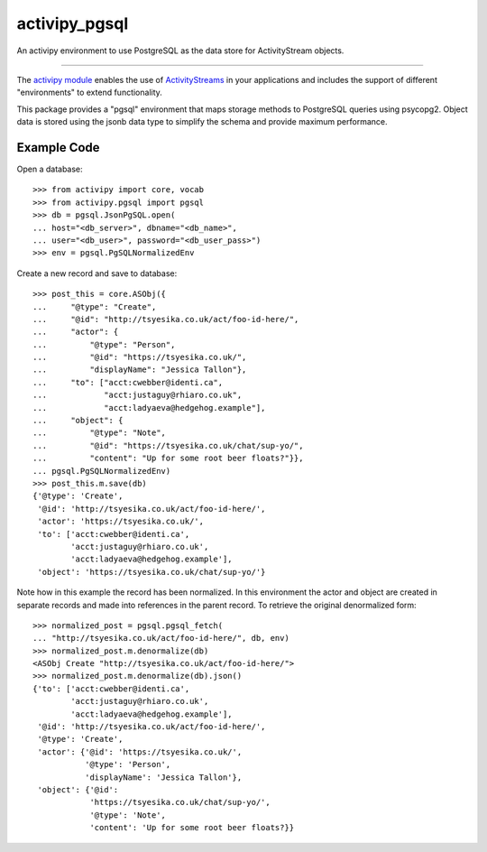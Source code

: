 activipy_pgsql
==============

An activipy environment to use PostgreSQL as the data store for ActivityStream
objects.

----

The `activipy module <http://activipy.readthedocs.io/en/latest/>`_ enables the
use of `ActivityStreams <https://www.w3.org/TR/activitystreams-core/>`_ in
your applications and includes the support of different "environments" to
extend functionality.

This package provides a "pgsql" environment that maps storage methods to
PostgreSQL queries using psycopg2. Object data is stored using the jsonb
data type to simplify the schema and provide maximum performance.

Example Code
------------

Open a database::

    >>> from activipy import core, vocab
    >>> from activipy.pgsql import pgsql
    >>> db = pgsql.JsonPgSQL.open(
    ... host="<db_server>", dbname="<db_name>",
    ... user="<db_user>", password="<db_user_pass>")
    >>> env = pgsql.PgSQLNormalizedEnv

Create a new record and save to database::

    >>> post_this = core.ASObj({
    ...     "@type": "Create",
    ...     "@id": "http://tsyesika.co.uk/act/foo-id-here/",
    ...     "actor": {
    ...         "@type": "Person",
    ...         "@id": "https://tsyesika.co.uk/",
    ...         "displayName": "Jessica Tallon"},
    ...     "to": ["acct:cwebber@identi.ca",
    ...            "acct:justaguy@rhiaro.co.uk",
    ...            "acct:ladyaeva@hedgehog.example"],
    ...     "object": {
    ...         "@type": "Note",
    ...         "@id": "https://tsyesika.co.uk/chat/sup-yo/",
    ...         "content": "Up for some root beer floats?"}},
    ... pgsql.PgSQLNormalizedEnv)
    >>> post_this.m.save(db)
    {'@type': 'Create',
     '@id': 'http://tsyesika.co.uk/act/foo-id-here/',
     'actor': 'https://tsyesika.co.uk/',
     'to': ['acct:cwebber@identi.ca',
            'acct:justaguy@rhiaro.co.uk',
            'acct:ladyaeva@hedgehog.example'],
     'object': 'https://tsyesika.co.uk/chat/sup-yo/'}

Note how in this example the record has been normalized. In this environment
the actor and object are created in separate records and made into references
in the parent record.  To retrieve the original denormalized form::

    >>> normalized_post = pgsql.pgsql_fetch(
    ... "http://tsyesika.co.uk/act/foo-id-here/", db, env)
    >>> normalized_post.m.denormalize(db)
    <ASObj Create "http://tsyesika.co.uk/act/foo-id-here/">
    >>> normalized_post.m.denormalize(db).json()
    {'to': ['acct:cwebber@identi.ca',
            'acct:justaguy@rhiaro.co.uk',
            'acct:ladyaeva@hedgehog.example'],
     '@id': 'http://tsyesika.co.uk/act/foo-id-here/',
     '@type': 'Create',
     'actor': {'@id': 'https://tsyesika.co.uk/',
               '@type': 'Person',
               'displayName': 'Jessica Tallon'},
     'object': {'@id':
                'https://tsyesika.co.uk/chat/sup-yo/',
                '@type': 'Note',
                'content': 'Up for some root beer floats?}}


